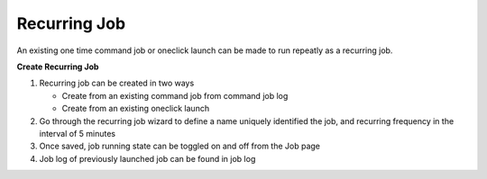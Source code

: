 Recurring Job
===============

An existing one time command job or oneclick launch can be made to run repeatly as a recurring job.

**Create Recurring Job**

#. Recurring job can be created in two ways

   * Create from an existing command job from command job log
   * Create from an existing oneclick launch

#. Go through the recurring job wizard to define a name uniquely identified the job, and recurring frequency in the interval of 5 minutes
#. Once saved, job running state can be toggled on and off from the Job page
#. Job log of previously launched job can be found in job log 

.. image:: ../images/job_recurring.png
